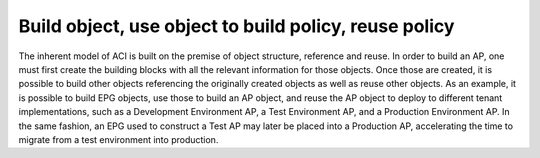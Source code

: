 Build object, use object to build policy, reuse policy
======================================================

The inherent model of ACI is built on the premise of object structure,
reference and reuse. In order to build an AP, one must first create the
building blocks with all the relevant information for those objects. Once
those are created, it is possible to build other objects referencing the
originally created objects as well as reuse other objects. As an example, it
is possible to build EPG objects, use those to build an AP object, and reuse
the AP object to deploy to different tenant implementations, such as a
Development Environment AP, a Test Environment AP, and a Production
Environment AP. In the same fashion, an EPG used to construct a Test AP may
later be placed into a Production AP, accelerating the time to migrate from a
test environment into production.

